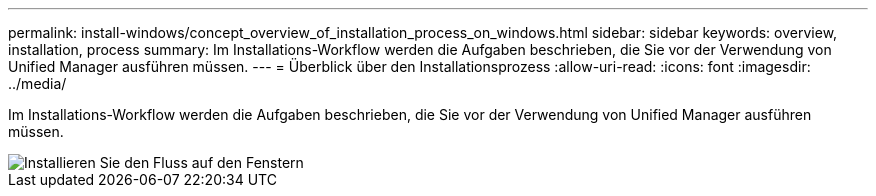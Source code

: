 ---
permalink: install-windows/concept_overview_of_installation_process_on_windows.html 
sidebar: sidebar 
keywords: overview, installation, process 
summary: Im Installations-Workflow werden die Aufgaben beschrieben, die Sie vor der Verwendung von Unified Manager ausführen müssen. 
---
= Überblick über den Installationsprozess
:allow-uri-read: 
:icons: font
:imagesdir: ../media/


[role="lead"]
Im Installations-Workflow werden die Aufgaben beschrieben, die Sie vor der Verwendung von Unified Manager ausführen müssen.

image::../media/install_flow_on_windows.gif[Installieren Sie den Fluss auf den Fenstern]
